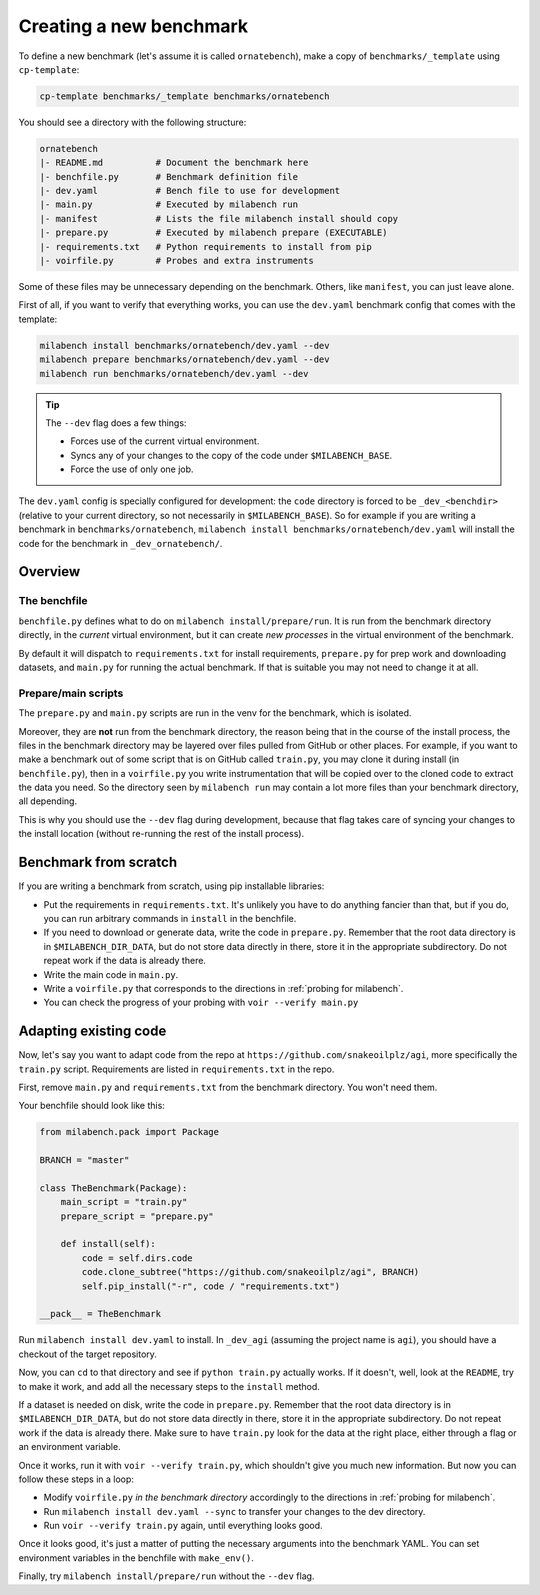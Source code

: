 
Creating a new benchmark
------------------------

To define a new benchmark (let's assume it is called ``ornatebench``), make a copy of ``benchmarks/_template`` using ``cp-template``:

.. code-block:: bash

    cp-template benchmarks/_template benchmarks/ornatebench

You should see a directory with the following structure:

.. code-block::

    ornatebench
    |- README.md          # Document the benchmark here
    |- benchfile.py       # Benchmark definition file
    |- dev.yaml           # Bench file to use for development
    |- main.py            # Executed by milabench run
    |- manifest           # Lists the file milabench install should copy
    |- prepare.py         # Executed by milabench prepare (EXECUTABLE)
    |- requirements.txt   # Python requirements to install from pip
    |- voirfile.py        # Probes and extra instruments

Some of these files may be unnecessary depending on the benchmark. Others, like ``manifest``, you can just leave alone.

First of all, if you want to verify that everything works, you can use the ``dev.yaml`` benchmark config that comes with the template:

.. code-block:: bash

    milabench install benchmarks/ornatebench/dev.yaml --dev
    milabench prepare benchmarks/ornatebench/dev.yaml --dev
    milabench run benchmarks/ornatebench/dev.yaml --dev

.. tip::
    The ``--dev`` flag does a few things:

    * Forces use of the current virtual environment.
    * Syncs any of your changes to the copy of the code under ``$MILABENCH_BASE``.
    * Force the use of only one job.

The ``dev.yaml`` config is specially configured for development: the ``code`` directory is forced to be ``_dev_<benchdir>`` (relative to your current directory, so not necessarily in ``$MILABENCH_BASE``). So for example if you are writing a benchmark in ``benchmarks/ornatebench``, ``milabench install benchmarks/ornatebench/dev.yaml`` will install the code for the benchmark in ``_dev_ornatebench/``.


Overview
~~~~~~~~


The benchfile
+++++++++++++

``benchfile.py`` defines what to do on ``milabench install/prepare/run``. It is run from the benchmark directory directly, in the *current* virtual environment, but it can create *new processes* in the virtual environment of the benchmark.

By default it will dispatch to ``requirements.txt`` for install requirements, ``prepare.py`` for prep work and downloading datasets, and ``main.py`` for running the actual benchmark. If that is suitable you may not need to change it at all.


Prepare/main scripts
++++++++++++++++++++

The ``prepare.py`` and ``main.py`` scripts are run in the venv for the benchmark, which is isolated.

Moreover, they are **not** run from the benchmark directory, the reason being that in the course of the install process, the files in the benchmark directory may be layered over files pulled from GitHub or other places. For example, if you want to make a benchmark out of some script that is on GitHub called ``train.py``, you may clone it during install (in ``benchfile.py``), then in a ``voirfile.py`` you write instrumentation that will be copied over to the cloned code to extract the data you need. So the directory seen by ``milabench run`` may contain a lot more files than your benchmark directory, all depending.

This is why you should use the ``--dev`` flag during development, because that flag takes care of syncing your changes to the install location (without re-running the rest of the install process).


Benchmark from scratch
~~~~~~~~~~~~~~~~~~~~~~

If you are writing a benchmark from scratch, using pip installable libraries:

* Put the requirements in ``requirements.txt``. It's unlikely you have to do anything fancier than that, but if you do, you can run arbitrary commands in ``install`` in the benchfile.
* If you need to download or generate data, write the code in ``prepare.py``. Remember that the root data directory is in ``$MILABENCH_DIR_DATA``, but do not store data directly in there, store it in the appropriate subdirectory. Do not repeat work if the data is already there.
* Write the main code in ``main.py``.
* Write a ``voirfile.py`` that corresponds to the directions in :ref:`probing for milabench`.
* You can check the progress of your probing with ``voir --verify main.py``


Adapting existing code
~~~~~~~~~~~~~~~~~~~~~~

Now, let's say you want to adapt code from the repo at ``https://github.com/snakeoilplz/agi``, more specifically the ``train.py`` script. Requirements are listed in ``requirements.txt`` in the repo.

First, remove ``main.py`` and ``requirements.txt`` from the benchmark directory. You won't need them.

Your benchfile should look like this:

.. code-block:: python

    from milabench.pack import Package

    BRANCH = "master"

    class TheBenchmark(Package):
        main_script = "train.py"
        prepare_script = "prepare.py"

        def install(self):
            code = self.dirs.code
            code.clone_subtree("https://github.com/snakeoilplz/agi", BRANCH)
            self.pip_install("-r", code / "requirements.txt")

    __pack__ = TheBenchmark

Run ``milabench install dev.yaml`` to install. In ``_dev_agi`` (assuming the project name is ``agi``), you should have a checkout of the target repository.

Now, you can ``cd`` to that directory and see if ``python train.py`` actually works. If it doesn't, well, look at the ``README``, try to make it work, and add all the necessary steps to the ``install`` method.

If a dataset is needed on disk, write the code in ``prepare.py``. Remember that the root data directory is in ``$MILABENCH_DIR_DATA``, but do not store data directly in there, store it in the appropriate subdirectory. Do not repeat work if the data is already there. Make sure to have ``train.py`` look for the data at the right place, either through a flag or an environment variable.

Once it works, run it with ``voir --verify train.py``, which shouldn't give you much new information. But now you can follow these steps in a loop:

* Modify ``voirfile.py`` *in the benchmark directory* accordingly to the directions in :ref:`probing for milabench`.
* Run ``milabench install dev.yaml --sync`` to transfer your changes to the dev directory.
* Run ``voir --verify train.py`` again, until everything looks good.

Once it looks good, it's just a matter of putting the necessary arguments into the benchmark YAML. You can set environment variables in the benchfile with ``make_env()``.

Finally, try ``milabench install/prepare/run`` without the ``--dev`` flag.
